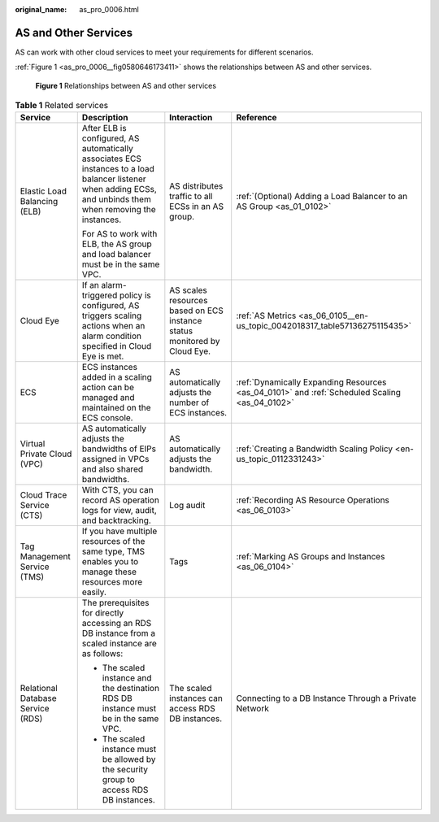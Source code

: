 :original_name: as_pro_0006.html

.. _as_pro_0006:

AS and Other Services
=====================

AS can work with other cloud services to meet your requirements for different scenarios.

:ref:`Figure 1 <as_pro_0006__fig0580646173411>` shows the relationships between AS and other services.

.. _as_pro_0006__fig0580646173411:

.. figure:: /_static/images/en-us_image_0282034671.png
   :alt: **Figure 1** Relationships between AS and other services

   **Figure 1** Relationships between AS and other services

.. _as_pro_0006__en-us_topic_0190954097_table1856812418720:

.. table:: **Table 1** Related services

   +-----------------------------------+----------------------------------------------------------------------------------------------------------------------------------------------------------------+--------------------------------------------------------------------------+-----------------------------------------------------------------------------------------------+
   | Service                           | Description                                                                                                                                                    | Interaction                                                              | Reference                                                                                     |
   +===================================+================================================================================================================================================================+==========================================================================+===============================================================================================+
   | Elastic Load Balancing (ELB)      | After ELB is configured, AS automatically associates ECS instances to a load balancer listener when adding ECSs, and unbinds them when removing the instances. | AS distributes traffic to all ECSs in an AS group.                       | :ref:`(Optional) Adding a Load Balancer to an AS Group <as_01_0102>`                          |
   |                                   |                                                                                                                                                                |                                                                          |                                                                                               |
   |                                   | For AS to work with ELB, the AS group and load balancer must be in the same VPC.                                                                               |                                                                          |                                                                                               |
   +-----------------------------------+----------------------------------------------------------------------------------------------------------------------------------------------------------------+--------------------------------------------------------------------------+-----------------------------------------------------------------------------------------------+
   | Cloud Eye                         | If an alarm-triggered policy is configured, AS triggers scaling actions when an alarm condition specified in Cloud Eye is met.                                 | AS scales resources based on ECS instance status monitored by Cloud Eye. | :ref:`AS Metrics <as_06_0105__en-us_topic_0042018317_table57136275115435>`                    |
   +-----------------------------------+----------------------------------------------------------------------------------------------------------------------------------------------------------------+--------------------------------------------------------------------------+-----------------------------------------------------------------------------------------------+
   | ECS                               | ECS instances added in a scaling action can be managed and maintained on the ECS console.                                                                      | AS automatically adjusts the number of ECS instances.                    | :ref:`Dynamically Expanding Resources <as_04_0101>` and :ref:`Scheduled Scaling <as_04_0102>` |
   +-----------------------------------+----------------------------------------------------------------------------------------------------------------------------------------------------------------+--------------------------------------------------------------------------+-----------------------------------------------------------------------------------------------+
   | Virtual Private Cloud (VPC)       | AS automatically adjusts the bandwidths of EIPs assigned in VPCs and also shared bandwidths.                                                                   | AS automatically adjusts the bandwidth.                                  | :ref:`Creating a Bandwidth Scaling Policy <en-us_topic_0112331243>`                           |
   +-----------------------------------+----------------------------------------------------------------------------------------------------------------------------------------------------------------+--------------------------------------------------------------------------+-----------------------------------------------------------------------------------------------+
   | Cloud Trace Service (CTS)         | With CTS, you can record AS operation logs for view, audit, and backtracking.                                                                                  | Log audit                                                                | :ref:`Recording AS Resource Operations <as_06_0103>`                                          |
   +-----------------------------------+----------------------------------------------------------------------------------------------------------------------------------------------------------------+--------------------------------------------------------------------------+-----------------------------------------------------------------------------------------------+
   | Tag Management Service (TMS)      | If you have multiple resources of the same type, TMS enables you to manage these resources more easily.                                                        | Tags                                                                     | :ref:`Marking AS Groups and Instances <as_06_0104>`                                           |
   +-----------------------------------+----------------------------------------------------------------------------------------------------------------------------------------------------------------+--------------------------------------------------------------------------+-----------------------------------------------------------------------------------------------+
   | Relational Database Service (RDS) | The prerequisites for directly accessing an RDS DB instance from a scaled instance are as follows:                                                             | The scaled instances can access RDS DB instances.                        | Connecting to a DB Instance Through a Private Network                                         |
   |                                   |                                                                                                                                                                |                                                                          |                                                                                               |
   |                                   | -  The scaled instance and the destination RDS DB instance must be in the same VPC.                                                                            |                                                                          |                                                                                               |
   |                                   | -  The scaled instance must be allowed by the security group to access RDS DB instances.                                                                       |                                                                          |                                                                                               |
   +-----------------------------------+----------------------------------------------------------------------------------------------------------------------------------------------------------------+--------------------------------------------------------------------------+-----------------------------------------------------------------------------------------------+
